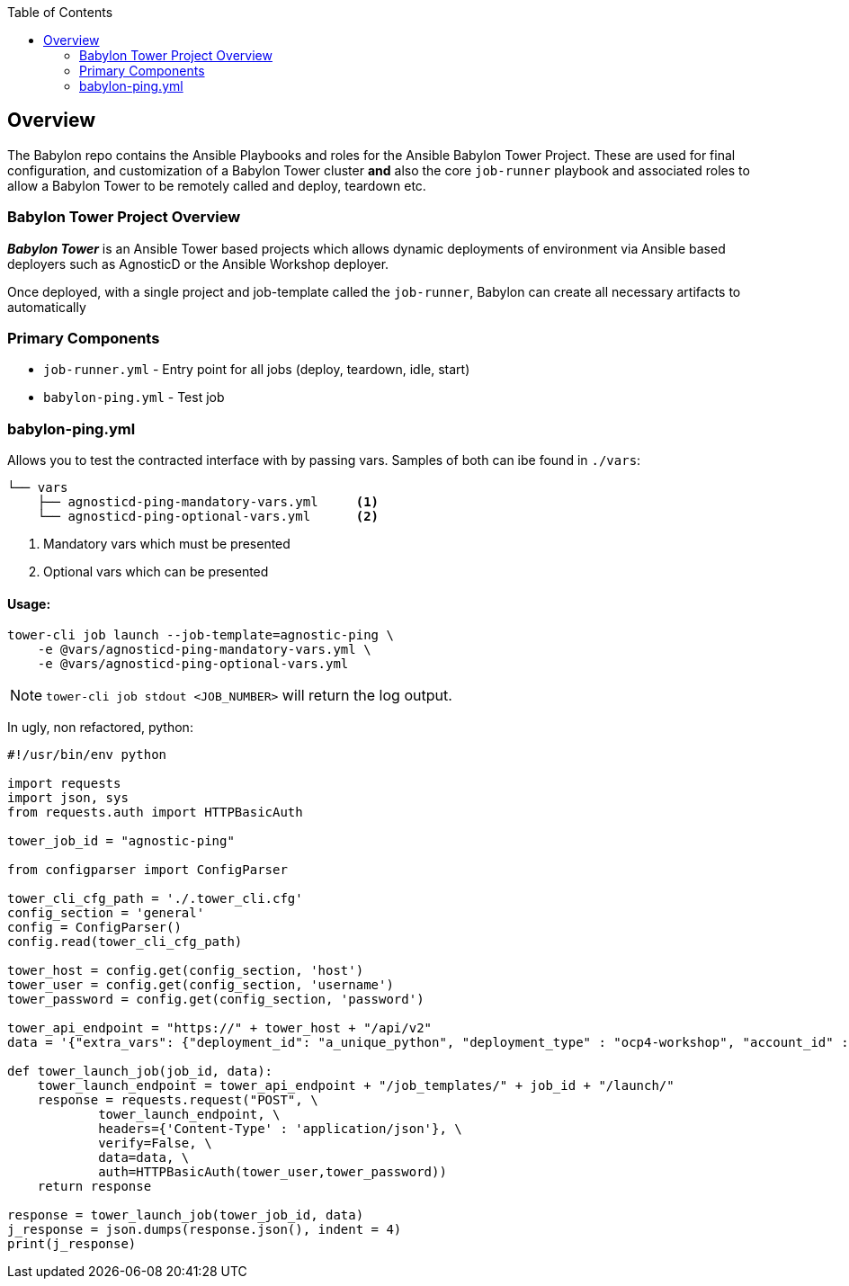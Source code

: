:toc:

== Overview

The Babylon repo contains the Ansible Playbooks and roles for the Ansible Babylon Tower Project. These are used for final configuration, and customization of a Babylon Tower cluster *and* also the core `job-runner` playbook and associated roles to allow a Babylon Tower to be remotely called and deploy, teardown etc.

=== Babylon Tower Project Overview

*_Babylon Tower_* is an Ansible Tower based projects which allows dynamic deployments of environment via Ansible based deployers such as AgnosticD or the Ansible Workshop deployer.

Once deployed, with a single project and job-template called the `job-runner`, Babylon can create all necessary artifacts to automatically 



=== Primary Components

* `job-runner.yml` - Entry point for all jobs (deploy, teardown, idle, start)
* `babylon-ping.yml` - Test job




=== babylon-ping.yml

Allows you to test the contracted interface with by passing vars. Samples of both can ibe found in `./vars`:
[source,bash]
----
└── vars
    ├── agnosticd-ping-mandatory-vars.yml     <1>
    └── agnosticd-ping-optional-vars.yml      <2>
----

. Mandatory vars which must be presented
. Optional vars which can be presented

==== Usage:

[source,bash]
----
tower-cli job launch --job-template=agnostic-ping \
    -e @vars/agnosticd-ping-mandatory-vars.yml \
    -e @vars/agnosticd-ping-optional-vars.yml
----

NOTE: `tower-cli job stdout <JOB_NUMBER>` will return the log output.

In ugly, non refactored, python: 
[source,python]
----
#!/usr/bin/env python

import requests
import json, sys
from requests.auth import HTTPBasicAuth

tower_job_id = "agnostic-ping"

from configparser import ConfigParser

tower_cli_cfg_path = './.tower_cli.cfg'
config_section = 'general'
config = ConfigParser()
config.read(tower_cli_cfg_path)

tower_host = config.get(config_section, 'host')
tower_user = config.get(config_section, 'username')
tower_password = config.get(config_section, 'password')

tower_api_endpoint = "https://" + tower_host + "/api/v2"
data = '{"extra_vars": {"deployment_id": "a_unique_python", "deployment_type" : "ocp4-workshop", "account_id" :"an_account_id" }}'

def tower_launch_job(job_id, data):
    tower_launch_endpoint = tower_api_endpoint + "/job_templates/" + job_id + "/launch/"
    response = requests.request("POST", \
            tower_launch_endpoint, \
            headers={'Content-Type' : 'application/json'}, \
            verify=False, \
            data=data, \
            auth=HTTPBasicAuth(tower_user,tower_password))
    return response

response = tower_launch_job(tower_job_id, data)
j_response = json.dumps(response.json(), indent = 4)
print(j_response)

----

